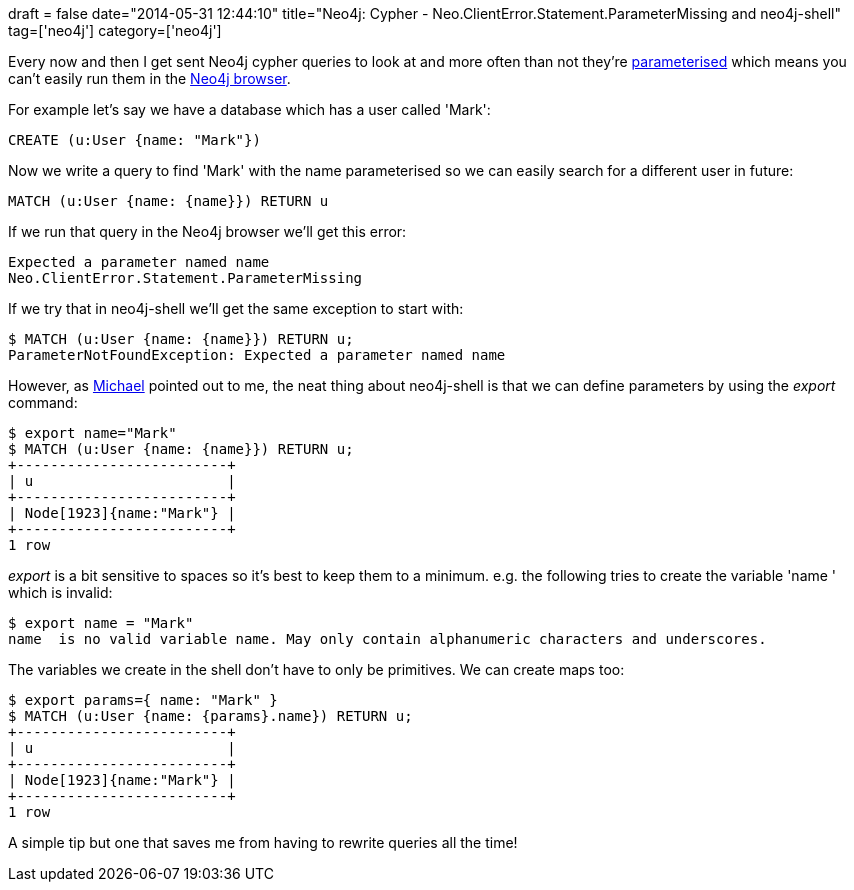 +++
draft = false
date="2014-05-31 12:44:10"
title="Neo4j: Cypher - Neo.ClientError.Statement.ParameterMissing and neo4j-shell"
tag=['neo4j']
category=['neo4j']
+++

Every now and then I get sent Neo4j cypher queries to look at and more often than not they're http://docs.neo4j.org/chunked/stable/cypher-parameters.html[parameterised] which means you can't easily run them in the http://neo4j.com/blog/neo4j-2-0-0-m06-introducing-neo4js-browser/[Neo4j browser].

For example let's say we have a database which has a user called 'Mark':

[source,cypher]
----

CREATE (u:User {name: "Mark"})
----

Now we write a query to find 'Mark' with the name parameterised so we can easily search for a different user in future:

[source,cypher]
----

MATCH (u:User {name: {name}}) RETURN u
----

If we run that query in the Neo4j browser we'll get this error:

[source,bash]
----

Expected a parameter named name
Neo.ClientError.Statement.ParameterMissing
----

If we try that in neo4j-shell we'll get the same exception to start with:

[source,cypher]
----

$ MATCH (u:User {name: {name}}) RETURN u;
ParameterNotFoundException: Expected a parameter named name
----

However, as https://twitter.com/mesirii[Michael] pointed out to me, the neat thing about neo4j-shell is that we can define parameters by using the +++<cite>+++export+++</cite>+++ command:

[source,cypher]
----

$ export name="Mark"
$ MATCH (u:User {name: {name}}) RETURN u;
+-------------------------+
| u                       |
+-------------------------+
| Node[1923]{name:"Mark"} |
+-------------------------+
1 row
----

+++<cite>+++export+++</cite>+++ is a bit sensitive to spaces so it's best to keep them to a minimum. e.g. the following tries to create the variable 'name ' which is invalid:

[source,bash]
----

$ export name = "Mark"
name  is no valid variable name. May only contain alphanumeric characters and underscores.
----

The variables we create in the shell don't have to only be primitives. We can create maps too:

[source,bash]
----

$ export params={ name: "Mark" }
$ MATCH (u:User {name: {params}.name}) RETURN u;
+-------------------------+
| u                       |
+-------------------------+
| Node[1923]{name:"Mark"} |
+-------------------------+
1 row
----

A simple tip but one that saves me from having to rewrite queries all the time!
